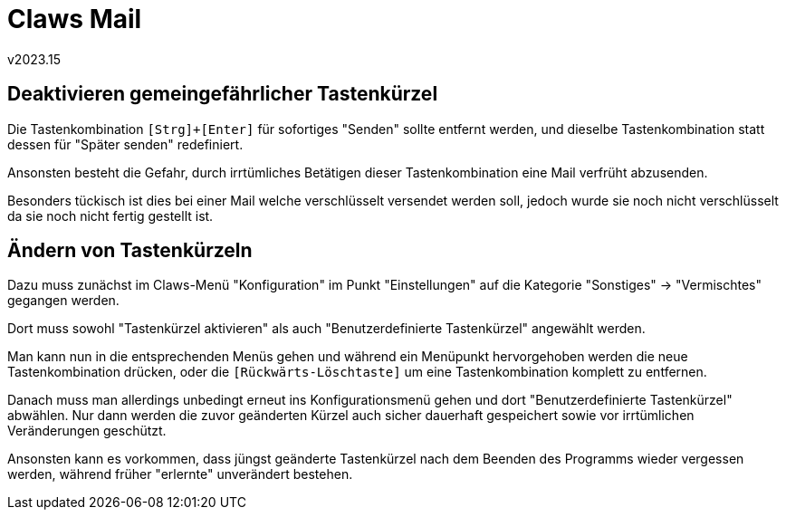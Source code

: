 ﻿Claws Mail
==========
v2023.15


Deaktivieren gemeingefährlicher Tastenkürzel
--------------------------------------------

Die Tastenkombination `[Strg]+[Enter]` für sofortiges "Senden" sollte entfernt werden, und dieselbe Tastenkombination statt dessen für "Später senden" redefiniert.

Ansonsten besteht die Gefahr, durch irrtümliches Betätigen dieser Tastenkombination eine Mail verfrüht abzusenden.

Besonders tückisch ist dies bei einer Mail welche verschlüsselt versendet werden soll, jedoch wurde sie noch nicht verschlüsselt da sie noch nicht fertig gestellt ist.


Ändern von Tastenkürzeln
------------------------

Dazu muss zunächst im Claws-Menü "Konfiguration" im Punkt "Einstellungen" auf die Kategorie "Sonstiges" -> "Vermischtes" gegangen werden.

Dort muss sowohl "Tastenkürzel aktivieren" als auch "Benutzerdefinierte Tastenkürzel" angewählt werden.

Man kann nun in die entsprechenden Menüs gehen und während ein Menüpunkt hervorgehoben werden die neue Tastenkombination drücken, oder die `[Rückwärts-Löschtaste]` um eine Tastenkombination komplett zu entfernen.

Danach muss man allerdings unbedingt erneut ins Konfigurationsmenü gehen und dort "Benutzerdefinierte Tastenkürzel" abwählen. Nur dann werden die zuvor geänderten Kürzel auch sicher dauerhaft gespeichert sowie vor irrtümlichen Veränderungen geschützt.

Ansonsten kann es vorkommen, dass jüngst geänderte Tastenkürzel nach dem Beenden des Programms wieder vergessen werden, während früher "erlernte" unverändert bestehen.
